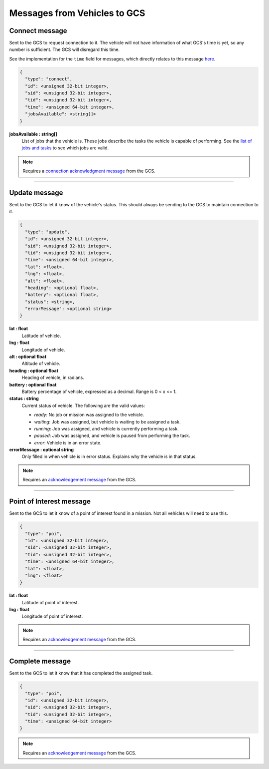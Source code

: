 =============================
Messages from Vehicles to GCS
=============================

Connect message
===============

Sent to the GCS to request connection to it. The vehicle will not have information of what GCS's time is yet, so any number is sufficient. The GCS will disregard this time.

See the implementation for the ``time`` field for messages, which directly relates to this message `here <implementation.html#setting-time>`__.

.. code-block:: js

  {
    "type": "connect",
    "id": <unsigned 32-bit integer>,
    "sid": <unsigned 32-bit integer>,
    "tid": <unsigned 32-bit integer>,
    "time": <unsigned 64-bit integer>,
    "jobsAvailable": <string[]>
  }

**jobsAvailable : string[]**
  List of jobs that the vehicle is. These jobs describe the tasks the vehicle is capable of performing. See the `list of jobs and tasks`_ to see which jobs are valid.

.. note:: Requires a `connection acknowledgment message`_ from the GCS.

----------------------------------------------------------------------------------------------------

Update message
==============

Sent to the GCS to let it know of the vehicle's status. This should always be sending to the GCS to maintain connection to it.

.. code-block:: js

  {
    "type": "update",
    "id": <unsigned 32-bit integer>,
    "sid": <unsigned 32-bit integer>,
    "tid": <unsigned 32-bit integer>,
    "time": <unsigned 64-bit integer>,
    "lat": <float>,
    "lng": <float>,
    "alt": <float>,
    "heading": <optional float>,
    "battery": <optional float>,
    "status": <string>,
    "errorMessage": <optional string>
  }

**lat : float**
  Latitude of vehicle.

**lng : float**
  Longitude of vehicle.

**alt : optional float**
  Altitude of vehicle.

**heading : optional float**
  Heading of vehicle, in radians.

**battery : optional float**
  Battery percentage of vehicle, expressed as a decimal. Range is 0 < x <= 1.

**status : string**
  Current status of vehicle. The following are the valid values:

  - *ready*: No job or mission was assigned to the vehicle.
  - *waiting*: Job was assigned, but vehicle is waiting to be assigned a task.
  - *running*: Job was assigned, and vehicle is currently performing a task.
  - *paused*: Job was assigned, and vehicle is paused from performing the task.
  - *error*: Vehicle is in an error state.

**errorMessage : optional string**
  Only filled in when vehicle is in error status. Explains why the vehicle is in that status.

.. note:: Requires an `acknowledgement message`_ from the GCS.

----------------------------------------------------------------------------------------------------

Point of Interest message
===============================

Sent to the GCS to let it know of a point of interest found in a mission. Not all vehicles will need to use this.

.. code-block:: js

  {
    "type": "poi",
    "id": <unsigned 32-bit integer>,
    "sid": <unsigned 32-bit integer>,
    "tid": <unsigned 32-bit integer>,
    "time": <unsigned 64-bit integer>,
    "lat": <float>,
    "lng": <float>
  }

**lat : float**
  Latitude of point of interest.

**lng : float**
  Longitude of point of interest.

.. note:: Requires an `acknowledgement message`_ from the GCS.

----------------------------------------------------------------------------------------------------

Complete message
================

Sent to the GCS to let it know that it has completed the assigned task.

.. code-block:: js

  {
    "type": "poi",
    "id": <unsigned 32-bit integer>,
    "sid": <unsigned 32-bit integer>,
    "tid": <unsigned 32-bit integer>,
    "time": <unsigned 64-bit integer>
  }

.. note:: Requires an `acknowledgement message`_ from the GCS.

.. _acknowledgement message: other-messages.html#acknowledgement-message
.. _connection acknowledgment message: gcs-vehicles-messages.html#connection-acknowledgement-message
.. _list of jobs and tasks: jobs-tasks.html

